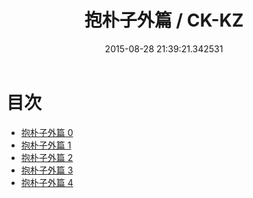 #+TITLE: 抱朴子外篇 / CK-KZ

#+DATE: 2015-08-28 21:39:21.342531
* 目次
 - [[file:KR5f0021_000.txt][抱朴子外篇 0]]
 - [[file:KR5f0021_001.txt][抱朴子外篇 1]]
 - [[file:KR5f0021_002.txt][抱朴子外篇 2]]
 - [[file:KR5f0021_003.txt][抱朴子外篇 3]]
 - [[file:KR5f0021_004.txt][抱朴子外篇 4]]
